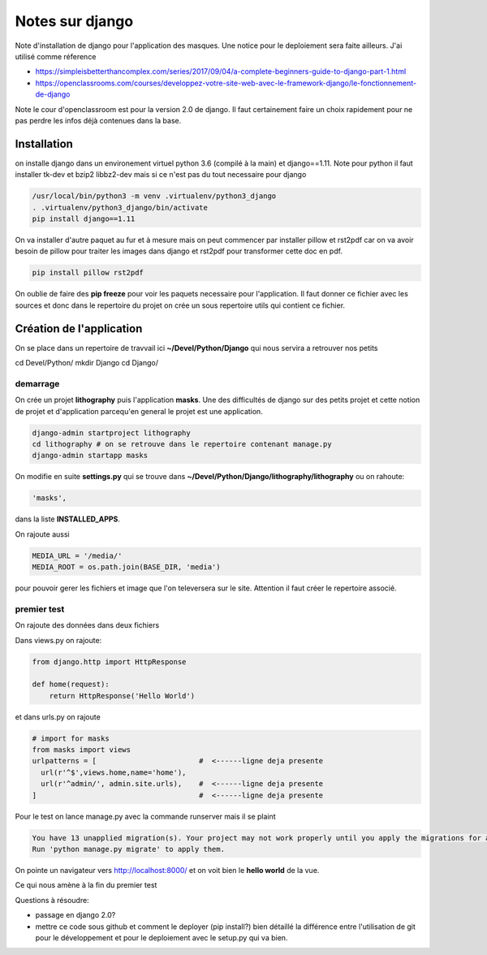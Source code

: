 ================
Notes sur django
================

Note d'installation de django pour l'application des masques. Une notice pour le deploiement sera faite ailleurs. J'ai utilisé comme réference

- https://simpleisbetterthancomplex.com/series/2017/09/04/a-complete-beginners-guide-to-django-part-1.html
- https://openclassrooms.com/courses/developpez-votre-site-web-avec-le-framework-django/le-fonctionnement-de-django


Note le cour d'openclassroom est pour la version 2.0 de django. Il faut certainement faire un choix rapidement pour ne pas perdre les infos déjà contenues dans la base. 

Installation
============
on installe django dans un environement virtuel python 3.6 (compilé à la main) et django==1.11. Note pour python il faut installer tk-dev et bzip2 libbz2-dev mais si ce n'est pas du tout necessaire pour django

.. code-block:: bash
		
  /usr/local/bin/python3 -m venv .virtualenv/python3_django
  . .virtualenv/python3_django/bin/activate
  pip install django==1.11

On va installer d'autre paquet au fur et à mesure mais on peut commencer par installer pillow et rst2pdf car on va avoir besoin de pillow pour traiter les images dans django et rst2pdf pour transformer cette doc en pdf.

.. code-block:: bash

  pip install pillow rst2pdf

On oublie de faire des **pip freeze** pour voir les paquets necessaire pour l'application. Il faut donner ce fichier avec les sources et donc dans le repertoire du projet on crée un sous repertoire utils qui contient ce fichier.

Création de l'application
=========================
On se place dans un repertoire de travvail ici **~/Devel/Python/Django** qui nous servira a retrouver nos petits

.. code-block:: bash
		
cd Devel/Python/
mkdir Django
cd Django/

demarrage
---------
On crée un projet **lithography** puis l'application **masks**. Une des difficultés de django sur des petits projet et cette notion de projet et d'application parcequ'en general le projet est une application. 

.. code-block:: bash
		
  django-admin startproject lithography
  cd lithography # on se retrouve dans le repertoire contenant manage.py
  django-admin startapp masks

On modifie en suite **settings.py** qui se trouve dans **\~/Devel/Python/Django/lithography/lithography** ou on rahoute:

.. code-block:: python

   'masks', 

dans la liste **INSTALLED_APPS**.

On rajoute aussi

.. code-block:: python

   MEDIA_URL = '/media/'
   MEDIA_ROOT = os.path.join(BASE_DIR, 'media')

pour pouvoir gerer les fichiers et image que l'on televersera sur le site. Attention il faut créer le repertoire associé.

premier test
------------
On rajoute des données dans deux fichiers

Dans views.py on rajoute:

.. code-block:: python
		
   from django.http import HttpResponse

   def home(request):
       return HttpResponse('Hello World')

et dans urls.py on rajoute

.. code-block:: python

  # import for masks
  from masks import views
  urlpatterns = [                        #  <------ligne deja presente
    url(r'^$',views.home,name='home'),
    url(r'^admin/', admin.site.urls),    #  <------ligne deja presente
  ]                                      #  <------ligne deja presente

Pour le test on lance manage.py avec la commande runserver mais il se plaint

.. code-block:: python
  
    You have 13 unapplied migration(s). Your project may not work properly until you apply the migrations for app(s): admin, auth, contenttypes, sessions.    
    Run 'python manage.py migrate' to apply them.

On pointe un navigateur vers http://localhost:8000/ et on voit bien le **hello world** de la vue.

Ce qui nous amène à la fin du premier test

Questions à résoudre:

- passage en django 2.0?
- mettre ce code sous github et comment le deployer (pip install?) bien détaillé la différence entre l'utilisation de git pour le développement et pour le deploiement avec le setup.py qui va bien.

  
